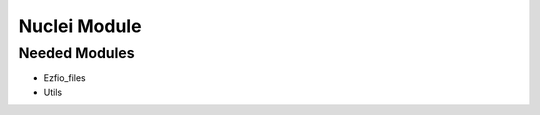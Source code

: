 =============
Nuclei Module
=============

Needed Modules
==============

.. Do not edit this section. It was auto-generated from the
.. NEEDED_MODULES file.

* Ezfio_files
* Utils

